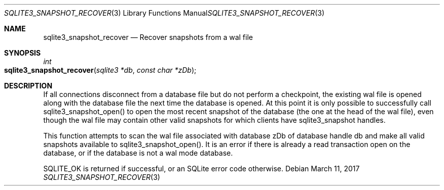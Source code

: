 .Dd March 11, 2017
.Dt SQLITE3_SNAPSHOT_RECOVER 3
.Os
.Sh NAME
.Nm sqlite3_snapshot_recover
.Nd Recover snapshots from a wal file
.Sh SYNOPSIS
.Ft int 
.Fo sqlite3_snapshot_recover
.Fa "sqlite3 *db"
.Fa "const char *zDb"
.Fc
.Sh DESCRIPTION
If all connections disconnect from a database file but do not perform
a checkpoint, the existing wal file is opened along with the database
file the next time the database is opened.
At this point it is only possible to successfully call sqlite3_snapshot_open()
to open the most recent snapshot of the database (the one at the head
of the wal file), even though the wal file may contain other valid
snapshots for which clients have sqlite3_snapshot handles.
.Pp
This function attempts to scan the wal file associated with database
zDb of database handle db and make all valid snapshots available to
sqlite3_snapshot_open().
It is an error if there is already a read transaction open on the database,
or if the database is not a wal mode database.
.Pp
SQLITE_OK is returned if successful, or an SQLite error code otherwise.
